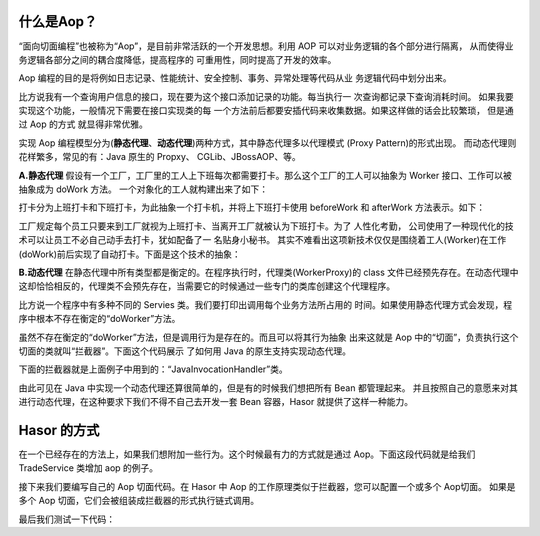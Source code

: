 什么是Aop？
------------------------------------
“面向切面编程”也被称为“Aop”，是目前非常活跃的一个开发思想。利用 AOP 可以对业务逻辑的各个部分进行隔离，
从而使得业务逻辑各部分之间的耦合度降低，提高程序的 可重用性，同时提高了开发的效率。

Aop 编程的目的是将例如日志记录、性能统计、安全控制、事务、异常处理等代码从业 务逻辑代码中划分出来。

比方说我有一个查询用户信息的接口，现在要为这个接口添加记录的功能。每当执行一 次查询都记录下查询消耗时间。
如果我要实现这个功能，一般情况下需要在接口实现类的每 一个方法前后都要安插代码来收集数据。如果这样做的话会比较繁琐，
但是通过 Aop 的方式 就显得非常优雅。

实现 Aop 编程模型分为(**静态代理**、**动态代理**)两种方式，其中静态代理多以代理模式 (Proxy Pattern)的形式出现。
而动态代理则花样繁多，常见的有：Java 原生的 Propxy、 CGLib、JBossAOP、等。

**A.静态代理**
假设有一个工厂，工厂里的工人上下班每次都需要打卡。那么这个工厂的工人可以抽象为 Worker 接口、工作可以被抽象成为 doWork 方法。
一个对象化的工人就构建出来了如下：

.. code-block:: java
    :linenos:

    public interface Worker {
        public void doWork();
    }


打卡分为上班打卡和下班打卡，为此抽象一个打卡机，并将上下班打卡使用 beforeWork 和 afterWork 方法表示。如下：

.. code-block:: java
    :linenos:

    public class Machine {
        public void beforeWork() {
            ...
        }
        public void afterWork() {
            ...
        }
    }


工厂规定每个员工只要来到工厂就视为上班打卡、当离开工厂就被认为下班打卡。为了 人性化考勤，
公司使用了一种现代化的技术可以让员工不必自己动手去打卡，犹如配备了一 名贴身小秘书。
其实不难看出这项新技术仅仅是围绕着工人(Worker)在工作(doWork)前后实现了自动打卡。下面是这个技术的抽象：

.. code-block:: java
    :linenos:

    public class WorkerProxy implements Worker {
        private Machine machine;
        private Worker targetWorker;
        public void doWork() {
            this.machine.beforeWork();
            this.targetWorker.doWork();
            this.machine.afterWork();
        }
    }


**B.动态代理**
在静态代理中所有类型都是衡定的。在程序执行时，代理类(WorkerProxy)的 class
文件已经预先存在。在动态代理中这却恰恰相反的，代理类不会预先存在，当需要它的时候通过一些专门的类库创建这个代理程序。

比方说一个程序中有多种不同的 Servies 类。我们要打印出调用每个业务方法所占用的 时间。如果使用静态代理方式会发现，程序中根本不存在衡定的“doWorker”方法。

虽然不存在衡定的“doWorker”方法，但是调用行为是存在的。而且可以将其行为抽象 出来这就是 Aop 中的“切面”，负责执行这个切面的类就叫“拦截器”。下面这个代码展示 了如何用 Java 的原生支持实现动态代理。

.. code-block:: java
    :linenos:

    ClassLoader lod = Thread.currentThread().getContextClassLoader();
    Class<?>[] faceSet = new Class[] { TestBean2_Face.class };
    Object proxy = Proxy.newProxyInstance(
            lod, faceSet, new JavaInvocationHandler()
    );
    TestBean2_Face face = (TestBean2_Face) proxy;
    System.out.println(face.toString());


下面的拦截器就是上面例子中用到的：“JavaInvocationHandler”类。

.. code-block:: java
    :linenos:

    class JavaInvocationHandler implements InvocationHandler {
        public Object invoke(Object proxy, Method method, Object[] args) {
            return null; // TODO Auto-generated method stub
        }
    }


由此可见在 Java 中实现一个动态代理还算很简单的，但是有的时候我们想把所有 Bean 都管理起来。
并且按照自己的意愿来对其进行动态代理，在这种要求下我们不得不自己去开发一套 Bean 容器，Hasor 就提供了这样一种能力。


Hasor 的方式
------------------------------------
在一个已经存在的方法上，如果我们想附加一些行为。这个时候最有力的方式就是通过 Aop。下面这段代码就是给我们 TradeService 类增加 aop 的例子。

.. code-block:: java
    :linenos:

    @Aop(SimpleInterceptor.class)
    public class AopBean {
        public String echo(String sayMessage) {
            return "echo :" + sayMessage;
        }
    }


接下来我们要编写自己的 Aop 切面代码。在 Hasor 中 Aop 的工作原理类似于拦截器，您可以配置一个或多个 Aop切面。
如果是多个 Aop 切面，它们会被组装成拦截器的形式执行链式调用。

.. code-block:: java
    :linenos:

    public class SimpleInterceptor implements MethodInterceptor {
        public Object invoke(MethodInvocation invocation) throws Throwable {
            try {
                System.out.println("before... ");
                Object returnData = invocation.proceed();
                System.out.println("after...");
                return returnData;
            } catch (Exception e) {
                System.out.println("throw...");
                throw e;
            }
        }
    }


最后我们测试一下代码：

.. code-block:: java
    :linenos:

    AppContext appContext = Hasor.createAppContext();
    AopBean fooBean = appContext.getInstance(AopBean.class);
    System.out.println("aopBean : " + fooBean.echo("sayMessage"));

